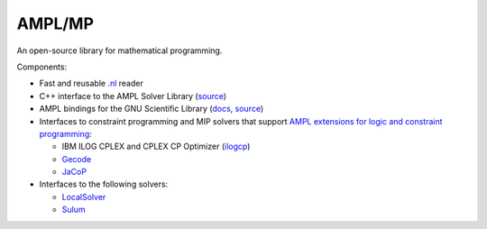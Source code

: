 AMPL/MP
=======

An open-source library for mathematical programming.

Components:

* Fast and reusable `.nl <https://en.wikipedia.org/wiki/Nl_(format)>`__ reader

* C++ interface to the AMPL Solver Library
  (`source <https://github.com/ampl/mp/tree/master/src/asl>`__)

* AMPL bindings for the GNU Scientific Library (`docs <http://ampl.github.io/amplgsl/>`__,
  `source <https://github.com/ampl/mp/tree/master/src/gsl>`__)

* Interfaces to constraint programming and MIP solvers that support
  `AMPL extensions for logic and constraint programming <http://ampl.com/resources/logic-and-constraint-programming-extensions/>`__:

  - IBM ILOG CPLEX and CPLEX CP Optimizer (`ilogcp <https://github.com/ampl/mp/tree/master/src/solvers/ilogcp>`__)

  - `Gecode <https://github.com/ampl/mp/tree/master/src/solvers/gecode>`__

  - `JaCoP <https://github.com/ampl/mp/tree/master/src/solvers/jacop>`__

* Interfaces to the following solvers:

  - `LocalSolver <https://github.com/ampl/mp/tree/master/src/solvers/localsolver>`__
  - `Sulum <https://github.com/ampl/mp/tree/master/src/solvers/sulum>`__
